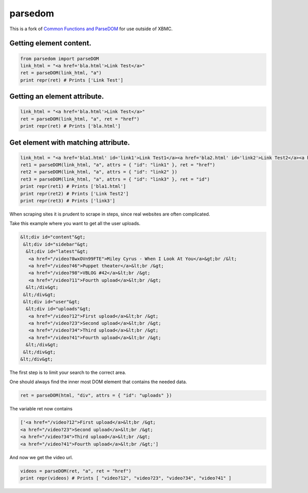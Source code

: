 parsedom
=========

This is a fork of `Common Functions and ParseDOM <https://github.com/HenrikDK/xbmc-common-plugin-functions>`_ for use outside of XBMC.


Getting element content.
-------------------------

.. code:: python

    from parsedom import parseDOM
    link_html = "<a href='bla.html'>Link Test</a>"
    ret = parseDOM(link_html, "a")
    print repr(ret) # Prints ['Link Test']



Getting an element attribute.
-----------------------------

.. code:: python

    link_html = "<a href='bla.html'>Link Test</a>"
    ret = parseDOM(link_html, "a", ret = "href")
    print repr(ret) # Prints ['bla.html']


Get element with matching attribute.
---------------------------------------

.. code:: python

    link_html = "<a href='bla1.html' id='link1'>Link Test1</a><a href='bla2.html' id='link2'>Link Test2</a><a href='bla3.html' id='link3'>Link Test3</a>"
    ret1 = parseDOM(link_html, "a", attrs = { "id": "link1" }, ret = "href")
    ret2 = parseDOM(link_html, "a", attrs = { "id": "link2" })
    ret3 = parseDOM(link_html, "a", attrs = { "id": "link3" }, ret = "id")
    print repr(ret1) # Prints ['bla1.html']
    print repr(ret2) # Prints ['Link Test2']
    print repr(ret3) # Prints ['link3']

When scraping sites it is prudent to scrape in steps, since real websites are often complicated.

Take this example where you want to get all the user uploads.

.. code:: html

     &lt;div id="content"&gt;
      &lt;div id="sidebar"&gt;
       &lt;div id="latest"&gt;
        <a href="/video?8wxOVn99FTE">Miley Cyrus - When I Look At You</a>&gt;br /&lt;
        <a href="/video?46">Puppet theater</a>&lt;br /&gt;
        <a href="/video?98">VBLOG #42</a>&lt;br /&gt;
        <a href="/video?11">Fourth upload</a>&lt;br /&gt;
       &lt;/div&gt;
      &lt;/div&gt;
      &lt;div id="user"&gt;
       &lt;div id="uploads"&gt;
        <a href="/video?12">First upload</a>&lt;br /&gt;
        <a href="/video?23">Second upload</a>&lt;br /&gt;
        <a href="/video?34">Third upload</a>&lt;br /&gt;
        <a href="/video?41">Fourth upload</a>&lt;br /&gt;
       &lt;/div&gt;
      &lt;/div&gt;
     &lt;/div&gt;


The first step is to limit your search to the correct area.

One should always find the inner most DOM element that contains the needed data.

.. code:: python

    ret = parseDOM(html, "div", attrs = { "id": "uploads" })


The variable ret now contains

.. code:: python

    ['<a href="/video?12">First upload</a>&lt;br /&gt;
    <a href="/video?23">Second upload</a>&lt;br /&gt;
    <a href="/video?34">Third upload</a>&lt;br /&gt;
    <a href="/video?41">Fourth upload</a>&lt;br /&gt;']

And now we get the video url.

.. code:: python

    videos = parseDOM(ret, "a", ret = "href")
    print repr(videos) # Prints [ "video?12", "video?23", "video?34", "video?41" ]


